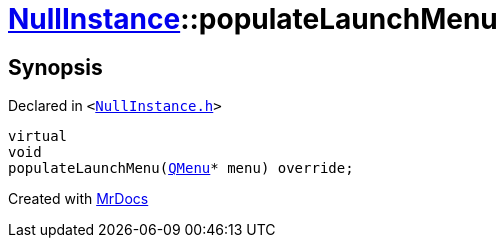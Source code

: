 [#NullInstance-populateLaunchMenu]
= xref:NullInstance.adoc[NullInstance]::populateLaunchMenu
:relfileprefix: ../
:mrdocs:


== Synopsis

Declared in `&lt;https://github.com/PrismLauncher/PrismLauncher/blob/develop/launcher/NullInstance.h#L66[NullInstance&period;h]&gt;`

[source,cpp,subs="verbatim,replacements,macros,-callouts"]
----
virtual
void
populateLaunchMenu(xref:QMenu.adoc[QMenu]* menu) override;
----



[.small]#Created with https://www.mrdocs.com[MrDocs]#

